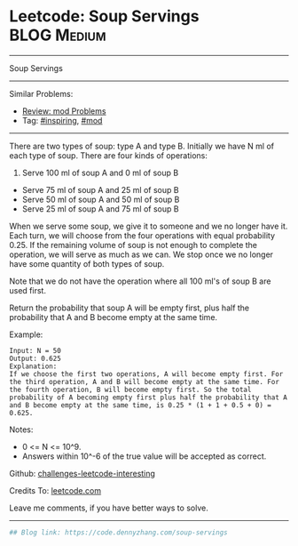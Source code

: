 * Leetcode: Soup Servings                                       :BLOG:Medium:
#+STARTUP: showeverything
#+OPTIONS: toc:nil \n:t ^:nil creator:nil d:nil
:PROPERTIES:
:type:     redo, inspiring, mod
:END:
---------------------------------------------------------------------
Soup Servings
---------------------------------------------------------------------
Similar Problems:
- [[https://code.dennyzhang.com/review-mod][Review: mod Problems]]
- Tag: [[https://code.dennyzhang.com/tag/inspiring][#inspiring]], [[https://code.dennyzhang.com/tag/mod][#mod]]
---------------------------------------------------------------------
There are two types of soup: type A and type B. Initially we have N ml of each type of soup. There are four kinds of operations:

1. Serve 100 ml of soup A and 0 ml of soup B
- Serve 75 ml of soup A and 25 ml of soup B
- Serve 50 ml of soup A and 50 ml of soup B
- Serve 25 ml of soup A and 75 ml of soup B

When we serve some soup, we give it to someone and we no longer have it.  Each turn, we will choose from the four operations with equal probability 0.25. If the remaining volume of soup is not enough to complete the operation, we will serve as much as we can.  We stop once we no longer have some quantity of both types of soup.

Note that we do not have the operation where all 100 ml's of soup B are used first.  

Return the probability that soup A will be empty first, plus half the probability that A and B become empty at the same time.

Example:
#+BEGIN_EXAMPLE
Input: N = 50
Output: 0.625
Explanation: 
If we choose the first two operations, A will become empty first. For the third operation, A and B will become empty at the same time. For the fourth operation, B will become empty first. So the total probability of A becoming empty first plus half the probability that A and B become empty at the same time, is 0.25 * (1 + 1 + 0.5 + 0) = 0.625.
#+END_EXAMPLE

Notes:

- 0 <= N <= 10^9. 
- Answers within 10^-6 of the true value will be accepted as correct.

Github: [[https://github.com/DennyZhang/challenges-leetcode-interesting/tree/master/problems/soup-servings][challenges-leetcode-interesting]]

Credits To: [[https://leetcode.com/problems/soup-servings/description/][leetcode.com]]

Leave me comments, if you have better ways to solve.
---------------------------------------------------------------------

#+BEGIN_SRC python
## Blog link: https://code.dennyzhang.com/soup-servings

#+END_SRC

#+BEGIN_HTML
<div style="overflow: hidden;">
<div style="float: left; padding: 5px"> <a href="https://www.linkedin.com/in/dennyzhang001"><img src="https://www.dennyzhang.com/wp-content/uploads/sns/linkedin.png" alt="linkedin" /></a></div>
<div style="float: left; padding: 5px"><a href="https://github.com/DennyZhang"><img src="https://www.dennyzhang.com/wp-content/uploads/sns/github.png" alt="github" /></a></div>
<div style="float: left; padding: 5px"><a href="https://www.dennyzhang.com/slack" target="_blank" rel="nofollow"><img src="https://slack.dennyzhang.com/badge.svg" alt="slack"/></a></div>
</div>
#+END_HTML
